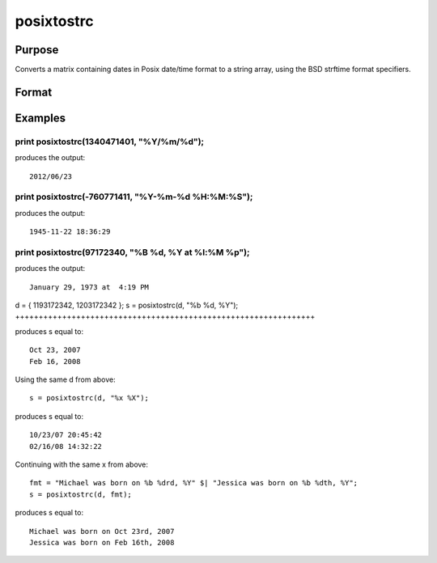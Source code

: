 
posixtostrc
==============================================

Purpose
----------------

Converts a matrix containing dates in Posix date/time format to a string array, using the BSD strftime format specifiers.

Format
----------------
.. function:: posixtostrc(x,  fmt)

    :param x: NxK matrix containing dates in Posix date/time format (seconds since January 1, 1970).
    :type x: TODO

    :param fmt: or  ExE conformable string array containing strftime date/time format characters.
    :type fmt: string

    :returns: sa (*TODO*), NxK string array.

Examples
----------------

print posixtostrc(1340471401, "%Y/%m/%d");
++++++++++++++++++++++++++++++++++++++++++

produces the output:

::

    2012/06/23

print posixtostrc(-760771411, "%Y-%m-%d %H:%M:%S");
+++++++++++++++++++++++++++++++++++++++++++++++++++

produces the output:

::

    1945-11-22 18:36:29

print posixtostrc(97172340, "%B %d, %Y at %l:%M %p");
+++++++++++++++++++++++++++++++++++++++++++++++++++++

produces the output:

::

    January 29, 1973 at  4:19 PM

d = { 1193172342, 1203172342 };
s = posixtostrc(d, "%b %d, %Y");
++++++++++++++++++++++++++++++++++++++++++++++++++++++++++++++++

produces s equal to:

::

    Oct 23, 2007
    Feb 16, 2008

Using the same d from above:

::

    s = posixtostrc(d, "%x %X");

produces s equal to:

::

    10/23/07 20:45:42
    02/16/08 14:32:22

Continuing with the same x from above:

::

    fmt = "Michael was born on %b %drd, %Y" $| "Jessica was born on %b %dth, %Y";
    s = posixtostrc(d, fmt);

produces s equal to:

::

    Michael was born on Oct 23rd, 2007
    Jessica was born on Feb 16th, 2008

.. seealso:: Functions :func:`dttostrc`, :func:`strctodt`, :func:`strctoposix`, :func:`dttostr`, :func:`strtodt`, :func:`dttoutc`, :func:`utctodt`
